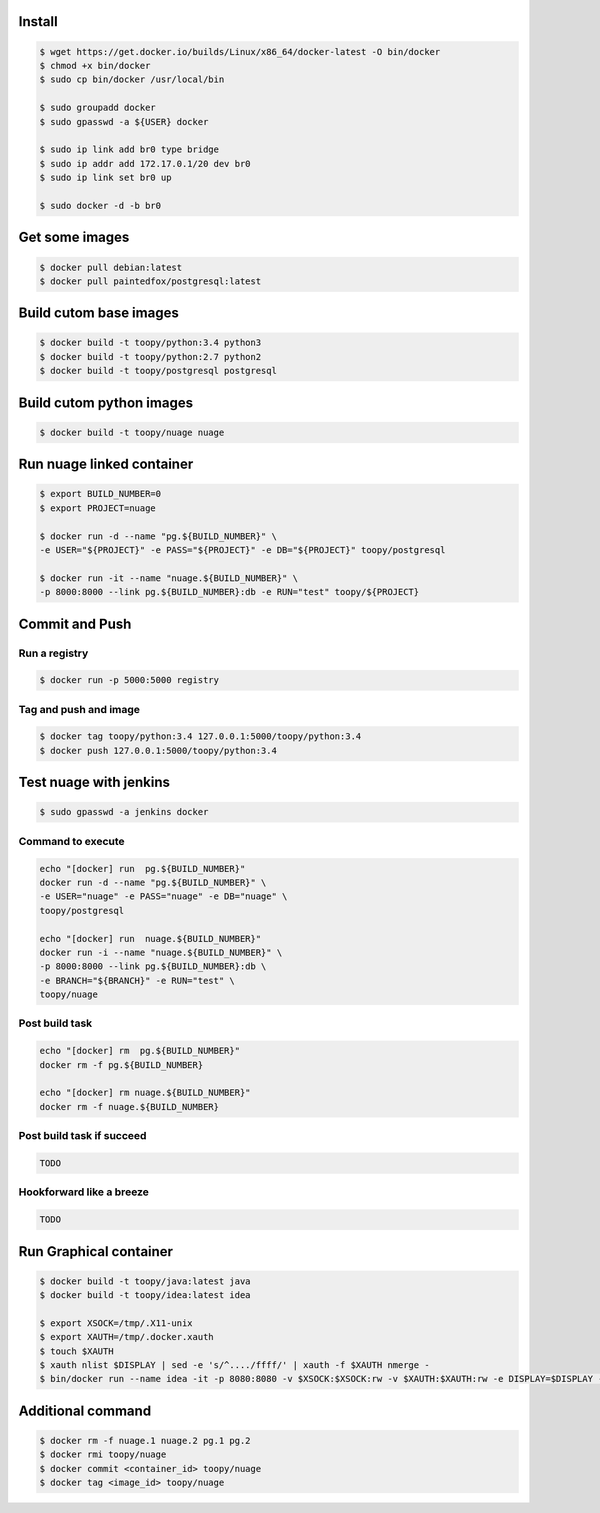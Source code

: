 Install
-------

.. code::

    $ wget https://get.docker.io/builds/Linux/x86_64/docker-latest -O bin/docker
    $ chmod +x bin/docker
    $ sudo cp bin/docker /usr/local/bin

    $ sudo groupadd docker
    $ sudo gpasswd -a ${USER} docker

    $ sudo ip link add br0 type bridge
    $ sudo ip addr add 172.17.0.1/20 dev br0
    $ sudo ip link set br0 up

    $ sudo docker -d -b br0

Get some images
---------------

.. code::

    $ docker pull debian:latest
    $ docker pull paintedfox/postgresql:latest

Build cutom base images
-----------------------

.. code::

    $ docker build -t toopy/python:3.4 python3
    $ docker build -t toopy/python:2.7 python2
    $ docker build -t toopy/postgresql postgresql

Build cutom python images
-------------------------

.. code::

    $ docker build -t toopy/nuage nuage

Run nuage linked container
--------------------------

.. code::

    $ export BUILD_NUMBER=0
    $ export PROJECT=nuage

    $ docker run -d --name "pg.${BUILD_NUMBER}" \
    -e USER="${PROJECT}" -e PASS="${PROJECT}" -e DB="${PROJECT}" toopy/postgresql

    $ docker run -it --name "nuage.${BUILD_NUMBER}" \
    -p 8000:8000 --link pg.${BUILD_NUMBER}:db -e RUN="test" toopy/${PROJECT}

Commit and Push
---------------

Run a registry
^^^^^^^^^^^^^^

.. code::

    $ docker run -p 5000:5000 registry

Tag and push and image
^^^^^^^^^^^^^^^^^^^^^^

.. code::

    $ docker tag toopy/python:3.4 127.0.0.1:5000/toopy/python:3.4
    $ docker push 127.0.0.1:5000/toopy/python:3.4

Test nuage with jenkins
-----------------------

.. code::

    $ sudo gpasswd -a jenkins docker

Command to execute
^^^^^^^^^^^^^^^^^^

.. code::

    echo "[docker] run  pg.${BUILD_NUMBER}"
    docker run -d --name "pg.${BUILD_NUMBER}" \
    -e USER="nuage" -e PASS="nuage" -e DB="nuage" \
    toopy/postgresql

    echo "[docker] run  nuage.${BUILD_NUMBER}"
    docker run -i --name "nuage.${BUILD_NUMBER}" \
    -p 8000:8000 --link pg.${BUILD_NUMBER}:db \
    -e BRANCH="${BRANCH}" -e RUN="test" \
    toopy/nuage

Post build task
^^^^^^^^^^^^^^^

.. code::

    echo "[docker] rm  pg.${BUILD_NUMBER}"
    docker rm -f pg.${BUILD_NUMBER}

    echo "[docker] rm nuage.${BUILD_NUMBER}"
    docker rm -f nuage.${BUILD_NUMBER}

Post build task if succeed
^^^^^^^^^^^^^^^^^^^^^^^^^^

.. code::

    TODO

Hookforward like a breeze
^^^^^^^^^^^^^^^^^^^^^^^^^

.. code::

    TODO

Run Graphical container
-----------------------

.. code::

    $ docker build -t toopy/java:latest java
    $ docker build -t toopy/idea:latest idea

    $ export XSOCK=/tmp/.X11-unix
    $ export XAUTH=/tmp/.docker.xauth
    $ touch $XAUTH
    $ xauth nlist $DISPLAY | sed -e 's/^..../ffff/' | xauth -f $XAUTH nmerge -
    $ bin/docker run --name idea -it -p 8080:8080 -v $XSOCK:$XSOCK:rw -v $XAUTH:$XAUTH:rw -e DISPLAY=$DISPLAY -e XAUTHORITY=$XAUTH toopy/idea:latest

Additional command
------------------

.. code::

    $ docker rm -f nuage.1 nuage.2 pg.1 pg.2
    $ docker rmi toopy/nuage
    $ docker commit <container_id> toopy/nuage
    $ docker tag <image_id> toopy/nuage
